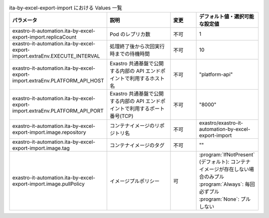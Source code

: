 
.. list-table:: ita-by-excel-export-import における Values 一覧
   :widths: 25 25 10 20
   :header-rows: 1
   :align: left
   :class: filter-table

   * - パラメータ
     - 説明
     - 変更
     - デフォルト値・選択可能な設定値
   * - exastro-it-automation.ita-by-excel-export-import.replicaCount
     - Pod のレプリカ数
     - 不可
     - 1
   * - exastro-it-automation.ita-by-excel-export-import.extraEnv.EXECUTE_INTERVAL
     - 処理終了後から次回実行時までの待機時間
     - 不可
     - 10
   * - exastro-it-automation.ita-by-excel-export-import.extraEnv.PLATFORM_API_HOST
     - Exastro 共通基盤で公開する内部の API エンドポイントで利用するホスト名
     - 不可
     - "platform-api"
   * - exastro-it-automation.ita-by-excel-export-import.extraEnv.PLATFORM_API_PORT
     - Exastro 共通基盤で公開する内部の API エンドポイントで利用するポート番号(TCP)
     - 不可
     - "8000"
   * - exastro-it-automation.ita-by-excel-export-import.image.repository
     - コンテナイメージのリポジトリ名
     - 不可
     - exastro/exastro-it-automation-by-excel-export-import
   * - exastro-it-automation.ita-by-excel-export-import.image.tag
     - コンテナイメージのタグ
     - 不可
     - ""
   * - exastro-it-automation.ita-by-excel-export-import.image.pullPolicy
     - イメージプルポリシー
     - 可
     - | :program:`IfNotPresent` (デフォルト): コンテナイメージが存在しない場合のみプル
       | :program:`Always`: 毎回必ずプル
       | :program:`None`: プルしない
